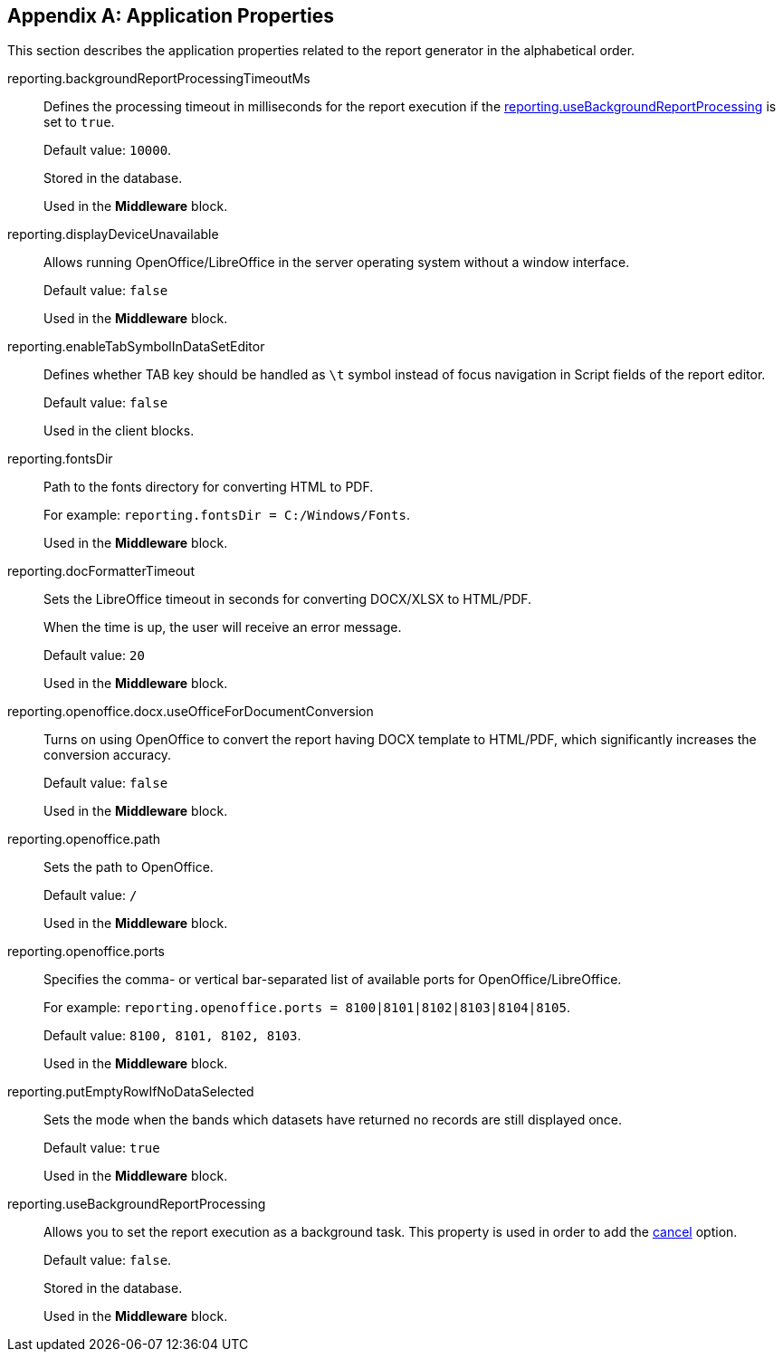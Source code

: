 :sourcesdir: ../../source

[appendix]
[[app_properties]]
== Application Properties

This section describes the application properties related to the report generator in the alphabetical order.

[[reporting.backgroundReportProcessingTimeoutMs]]
reporting.backgroundReportProcessingTimeoutMs::
+
--
Defines the processing timeout in milliseconds for the report execution if the <<reporting.useBackgroundReportProcessing,reporting.useBackgroundReportProcessing>> is set to `true`.

Default value: `10000`.

Stored in the database.

Used in the *Middleware* block.
--

[[reporting.displayDeviceUnavailable]]
reporting.displayDeviceUnavailable::
+
--
Allows running OpenOffice/LibreOffice in the server operating system without a window interface.

Default value: `false`

Used in the *Middleware* block.
--

[[reporting.enableTabSymbolInDataSetEditor]]
reporting.enableTabSymbolInDataSetEditor::
+
--
Defines whether TAB key should be handled as `\t` symbol instead of focus navigation in Script fields of the report editor.

Default value: `false`

Used in the client blocks.
--

[[reporting.fontsDir]]
reporting.fontsDir::
+
--
Path to the fonts directory for converting HTML to PDF.

For example: `reporting.fontsDir = C:/Windows/Fonts`.

Used in the *Middleware* block.
--

[[reporting.docFormatterTimeout]]
reporting.docFormatterTimeout::
+
--
Sets the LibreOffice timeout in seconds for converting DOCX/XLSX to HTML/PDF.

When the time is up, the user will receive an error message.

Default value: `20`

Used in the *Middleware* block.
--

[[reporting.openoffice.docx.useOfficeForDocumentConversion]]
reporting.openoffice.docx.useOfficeForDocumentConversion::
+
--
Turns on using OpenOffice to convert the report having DOCX template to HTML/PDF, which significantly increases the conversion accuracy.

Default value: `false`

Used in the *Middleware* block.
--

[[reporting.openoffice.path]]
reporting.openoffice.path::
+
--
Sets the path to OpenOffice.

Default value: `/`

Used in the *Middleware* block.
--

[[reporting.openoffice.ports]]
reporting.openoffice.ports::
+
--
Specifies the comma- or vertical bar-separated list of available ports for OpenOffice/LibreOffice.

For example: `reporting.openoffice.ports = 8100|8101|8102|8103|8104|8105`.

Default value: `8100, 8101, 8102, 8103`.

Used in the *Middleware* block.
--

[[reporting.putEmptyRowIfNoDataSelected]]
reporting.putEmptyRowIfNoDataSelected::
+
--
Sets the mode when the bands which datasets have returned no records are still displayed once.

Default value: `true`

Used in the *Middleware* block.
--

[[reporting.useBackgroundReportProcessing]]
reporting.useBackgroundReportProcessing::
+
--
Allows you to set the report execution as a background task. This property is used in order to add the <<run_cancel,cancel>> option.

Default value: `false`.

Stored in the database.

Used in the *Middleware* block.
--

